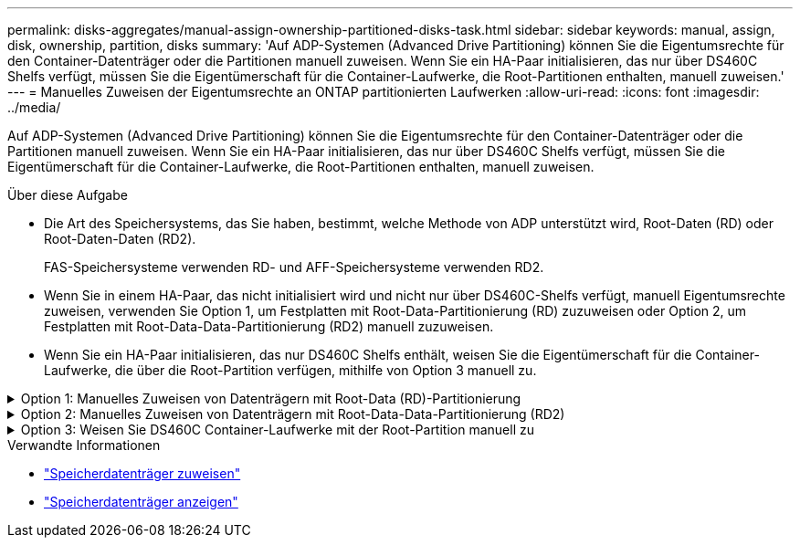 ---
permalink: disks-aggregates/manual-assign-ownership-partitioned-disks-task.html 
sidebar: sidebar 
keywords: manual, assign, disk, ownership, partition, disks 
summary: 'Auf ADP-Systemen (Advanced Drive Partitioning) können Sie die Eigentumsrechte für den Container-Datenträger oder die Partitionen manuell zuweisen. Wenn Sie ein HA-Paar initialisieren, das nur über DS460C Shelfs verfügt, müssen Sie die Eigentümerschaft für die Container-Laufwerke, die Root-Partitionen enthalten, manuell zuweisen.' 
---
= Manuelles Zuweisen der Eigentumsrechte an ONTAP partitionierten Laufwerken
:allow-uri-read: 
:icons: font
:imagesdir: ../media/


[role="lead"]
Auf ADP-Systemen (Advanced Drive Partitioning) können Sie die Eigentumsrechte für den Container-Datenträger oder die Partitionen manuell zuweisen. Wenn Sie ein HA-Paar initialisieren, das nur über DS460C Shelfs verfügt, müssen Sie die Eigentümerschaft für die Container-Laufwerke, die Root-Partitionen enthalten, manuell zuweisen.

.Über diese Aufgabe
* Die Art des Speichersystems, das Sie haben, bestimmt, welche Methode von ADP unterstützt wird, Root-Daten (RD) oder Root-Daten-Daten (RD2).
+
FAS-Speichersysteme verwenden RD- und AFF-Speichersysteme verwenden RD2.

* Wenn Sie in einem HA-Paar, das nicht initialisiert wird und nicht nur über DS460C-Shelfs verfügt, manuell Eigentumsrechte zuweisen, verwenden Sie Option 1, um Festplatten mit Root-Data-Partitionierung (RD) zuzuweisen oder Option 2, um Festplatten mit Root-Data-Data-Partitionierung (RD2) manuell zuzuweisen.
* Wenn Sie ein HA-Paar initialisieren, das nur DS460C Shelfs enthält, weisen Sie die Eigentümerschaft für die Container-Laufwerke, die über die Root-Partition verfügen, mithilfe von Option 3 manuell zu.


.Option 1: Manuelles Zuweisen von Datenträgern mit Root-Data (RD)-Partitionierung
[%collapsible]
====
Für die Root-Daten-Partitionierung gibt es drei eigene Einheiten (die Container-Festplatte und die beiden Partitionen), die gemeinsam dem HA-Paar gehören.

.Über diese Aufgabe
* Die Container-Festplatte und die beiden Partitionen müssen nicht alle im HA-Paar in den Besitz desselben Nodes sein, solange sie sich alle im Besitz eines der Nodes im HA-Paar befinden. Wenn Sie jedoch eine Partition in einer lokalen Ebene verwenden, muss sie im Besitz desselben Knotens sein, dem der lokale Tier gehört.
* Wenn eine Container-Festplatte in einem halb befüllten Shelf ausfällt und ersetzt wird, muss möglicherweise eine manuelle Zuweisung der Festplatteneigentümer vorgenommen werden, da ONTAP in diesem Fall die Eigentumsrechte nicht immer automatisch zuweist.
* Nach der Zuweisung der Container-Festplatte verarbeitet die ONTAP Software automatisch alle erforderlichen Partitionierungs- und Partitionszuweisungen.


.Schritte
. Verwenden Sie die CLI, um das aktuelle Eigentumsrecht für die partitionierte Festplatte anzuzeigen:
+
`storage disk show -disk _disk_name_ -partition-ownership`

. Legen Sie die CLI-Berechtigungsebene auf erweitert fest:
+
`set -privilege advanced`

. Geben Sie den entsprechenden Befehl ein, je nachdem, für welche Eigentümereinheit Sie das Eigentum zuweisen möchten:
+
Wenn eine der Eigentumseinheiten bereits im Besitz ist, müssen Sie die `-force` Option angeben.

+
[cols="25,75"]
|===


| Wenn Sie die Eigentümerschaft für den zuweisen möchten... | Befehl 


 a| 
Container-Festplatte
 a| 
`storage disk assign -disk _disk_name_ -owner _owner_name_`



 a| 
Daten-Partition
 a| 
`storage disk assign -disk _disk_name_ -owner _owner_name_ -data true`



 a| 
Root-Partition
 a| 
`storage disk assign -disk _disk_name_ -owner _owner_name_ -root true`

|===


====
.Option 2: Manuelles Zuweisen von Datenträgern mit Root-Data-Data-Partitionierung (RD2)
[%collapsible]
====
Für die Root-Daten-Partitionierung gibt es vier eigene Einheiten (die Container-Festplatte und die drei Partitionen), die gemeinsam dem HA-Paar gehören. Root-Daten-Daten-Partitionierung erstellt eine kleine Partition als Root-Partition und zwei größere, gleich große Partitionen für Daten.

.Über diese Aufgabe
* Parameter müssen mit dem `disk assign` Befehl verwendet werden, um die richtige Partition eines Root-Daten-partitionierten Laufwerks zuzuweisen. Sie können diese Parameter nicht mit Festplatten verwenden, die Teil eines Speicherpools sind. Der Standardwert ist `false`.
+
** Der `-data1 true` Parameter weist die `data1` Partition eines Root-data1-data2-partitionierten Laufwerks zu.
** Der `-data2 true` Parameter weist die `data2` Partition eines Root-data1-data2-partitionierten Laufwerks zu.


* Wenn eine Container-Festplatte in einem halb befüllten Shelf ausfällt und ersetzt wird, muss möglicherweise eine manuelle Zuweisung der Festplatteneigentümer vorgenommen werden, da ONTAP in diesem Fall die Eigentumsrechte nicht immer automatisch zuweist.
* Nach der Zuweisung der Container-Festplatte verarbeitet die ONTAP Software automatisch alle erforderlichen Partitionierungs- und Partitionszuweisungen.


.Schritte
. Verwenden Sie die CLI, um das aktuelle Eigentumsrecht für die partitionierte Festplatte anzuzeigen:
+
`storage disk show -disk _disk_name_ -partition-ownership`

. Legen Sie die CLI-Berechtigungsebene auf erweitert fest:
+
`set -privilege advanced`

. Geben Sie den entsprechenden Befehl ein, je nachdem, für welche Eigentümereinheit Sie das Eigentum zuweisen möchten:
+
Wenn eine der Eigentumseinheiten bereits im Besitz ist, müssen Sie die `-force` Option angeben.

+
[cols="25,75"]
|===


| Wenn Sie die Eigentümerschaft für den zuweisen möchten... | Befehl 


 a| 
Container-Festplatte
 a| 
`storage disk assign -disk _disk_name_ -owner _owner_name_`



 a| 
Daten-1-Partition
 a| 
`storage disk assign -disk _disk_name_ -owner _owner_name_ -data1 true`



 a| 
Daten-2-Partition
 a| 
`storage disk assign -disk _disk_name_ -owner _owner_name_ -data2 true`



 a| 
Root-Partition
 a| 
`storage disk assign -disk _disk_name_ -owner _owner_name_ -root true`

|===


====
.Option 3: Weisen Sie DS460C Container-Laufwerke mit der Root-Partition manuell zu
[%collapsible]
====
Wenn Sie ein HA-Paar initialisieren, das nur DS460C Shelfs enthält, müssen Sie gemäß den Richtlinien für halbe Fächer die Eigentümerschaft für die Container-Laufwerke zuweisen, die über die Root-Partition verfügen.

.Über diese Aufgabe
* Wenn Sie ein HA-Paar initialisieren, das nur über DS460C-Shelves verfügt, unterstützen die ADP-Bootmenüoptionen 9a und 9b keine automatische Laufwerkseigentümerzuweisung. Sie müssen die Containerlaufwerke, die über die Root-Partition verfügen, manuell zuweisen, indem Sie die Richtlinie für halbe Fächer erfüllen.
+
Nach der Initialisierung des HA-Paares (Booten) wird die automatische Zuweisung des Festplattenbesitzes automatisch aktiviert und verwendet die Half-Drawer-Richtlinie, um den verbleibenden Laufwerken (mit Ausnahme der Containerlaufwerke mit der Root-Partition) und allen zukünftig hinzugefügten Laufwerken den Besitz zuzuweisen, z. B. beim Ersetzen ausgefallener Laufwerke, beim Reagieren auf eine Meldung „Wenig Ersatzlaufwerke“ oder beim Hinzufügen von Kapazität.

* link:disk-autoassignment-policy-concept.html["Informieren Sie sich über die Richtlinie für halbe Schubladen"].


.Schritte
. Wenn Ihre DS460C Shelfs nicht vollständig bestückt sind, führen Sie die folgenden Teilschritte aus, wenn nicht, mit dem nächsten Schritt fortzufahren.
+
.. Installieren Sie zunächst Laufwerke in der vorderen Reihe (Laufwerkschächte 0, 3, 6 und 9) jeder Schublade.
+
Durch den Einbau von Laufwerken in der vorderen Reihe jeder Schublade wird ein ordnungsgemäßer Luftstrom gewährleistet und eine Überhitzung verhindert.

.. Verteilen Sie bei den verbleibenden Laufwerken gleichmäßig auf alle Fächer.
+
Schubladen von vorne nach hinten füllen. Wenn Sie nicht über genügend Laufwerke verfügen, um Zeilen zu füllen, installieren Sie sie paarweise, sodass Laufwerke die linke und rechte Seite einer Schublade gleichmäßig belegen.

+
Die folgende Abbildung zeigt die Nummerierung des Laufwerkschachts und die Positionen in einem DS460C-Einschub.

+
image:dwg_trafford_drawer_with_hdds_callouts.gif["Diese Abbildung zeigt die Nummerierung des Laufwerkschachts und die Positionen in einem DS460C-Einschub"]



. Melden Sie sich über die Node-Management-LIF oder die Cluster-Management-LIF bei der Clustershell an.
. Weisen Sie für jedes Fach die Containerlaufwerke, die über die Root-Partition verfügen, manuell zu, indem Sie die Richtlinie für halbe Fächer mit den folgenden Teilschritten beachten:
+
In der Richtlinie für ein halbes Fach weisen Sie den Knoten A die linke Hälfte der Laufwerke eines Fachs (Schächte 0 bis 5) und die rechte Hälfte der Laufwerke eines Fachs (Schächte 6 bis 11) Knoten B. zu

+
.. Alle Laufwerke ohne Besitzer anzeigen:
`storage disk show -container-type unassigned`
.. Weisen Sie die Container-Laufwerke zu, die die Root-Partition haben:
`storage disk assign -disk disk_name -owner owner_name`
+
Sie können das Platzhalterzeichen verwenden, um mehrere Laufwerke gleichzeitig zuzuweisen.





====
.Verwandte Informationen
* link:https://docs.netapp.com/us-en/ontap-cli/storage-disk-assign.html["Speicherdatenträger zuweisen"^]
* link:https://docs.netapp.com/us-en/ontap-cli/storage-disk-show.html["Speicherdatenträger anzeigen"^]

